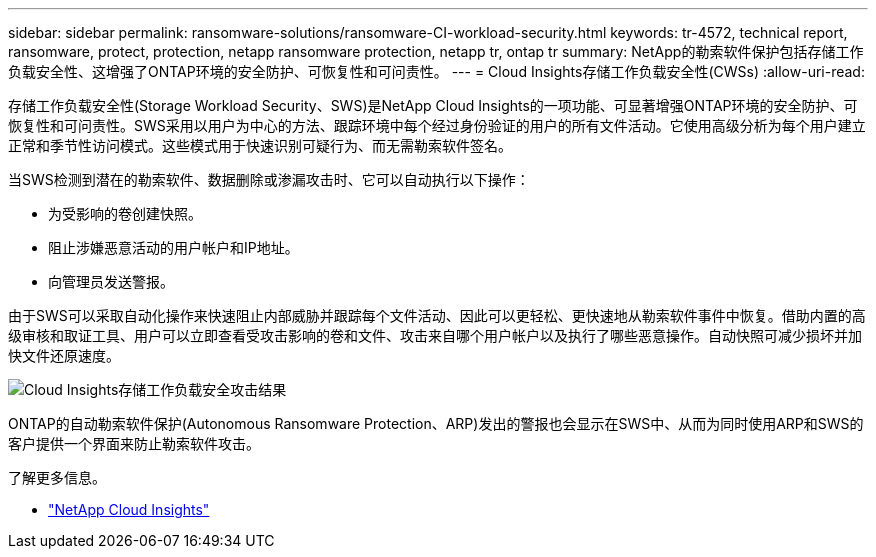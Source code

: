 ---
sidebar: sidebar 
permalink: ransomware-solutions/ransomware-CI-workload-security.html 
keywords: tr-4572, technical report, ransomware, protect, protection, netapp ransomware protection, netapp tr, ontap tr 
summary: NetApp的勒索软件保护包括存储工作负载安全性、这增强了ONTAP环境的安全防护、可恢复性和可问责性。 
---
= Cloud Insights存储工作负载安全性(CWSs)
:allow-uri-read: 


[role="lead"]
存储工作负载安全性(Storage Workload Security、SWS)是NetApp Cloud Insights的一项功能、可显著增强ONTAP环境的安全防护、可恢复性和可问责性。SWS采用以用户为中心的方法、跟踪环境中每个经过身份验证的用户的所有文件活动。它使用高级分析为每个用户建立正常和季节性访问模式。这些模式用于快速识别可疑行为、而无需勒索软件签名。

当SWS检测到潜在的勒索软件、数据删除或渗漏攻击时、它可以自动执行以下操作：

* 为受影响的卷创建快照。
* 阻止涉嫌恶意活动的用户帐户和IP地址。
* 向管理员发送警报。


由于SWS可以采取自动化操作来快速阻止内部威胁并跟踪每个文件活动、因此可以更轻松、更快速地从勒索软件事件中恢复。借助内置的高级审核和取证工具、用户可以立即查看受攻击影响的卷和文件、攻击来自哪个用户帐户以及执行了哪些恶意操作。自动快照可减少损坏并加快文件还原速度。

image:ransomware-solution-attack-results.png["Cloud Insights存储工作负载安全攻击结果"]

ONTAP的自动勒索软件保护(Autonomous Ransomware Protection、ARP)发出的警报也会显示在SWS中、从而为同时使用ARP和SWS的客户提供一个界面来防止勒索软件攻击。

.了解更多信息。
* https://www.netapp.com/cloud-services/cloud-insights/["NetApp Cloud Insights"^]

